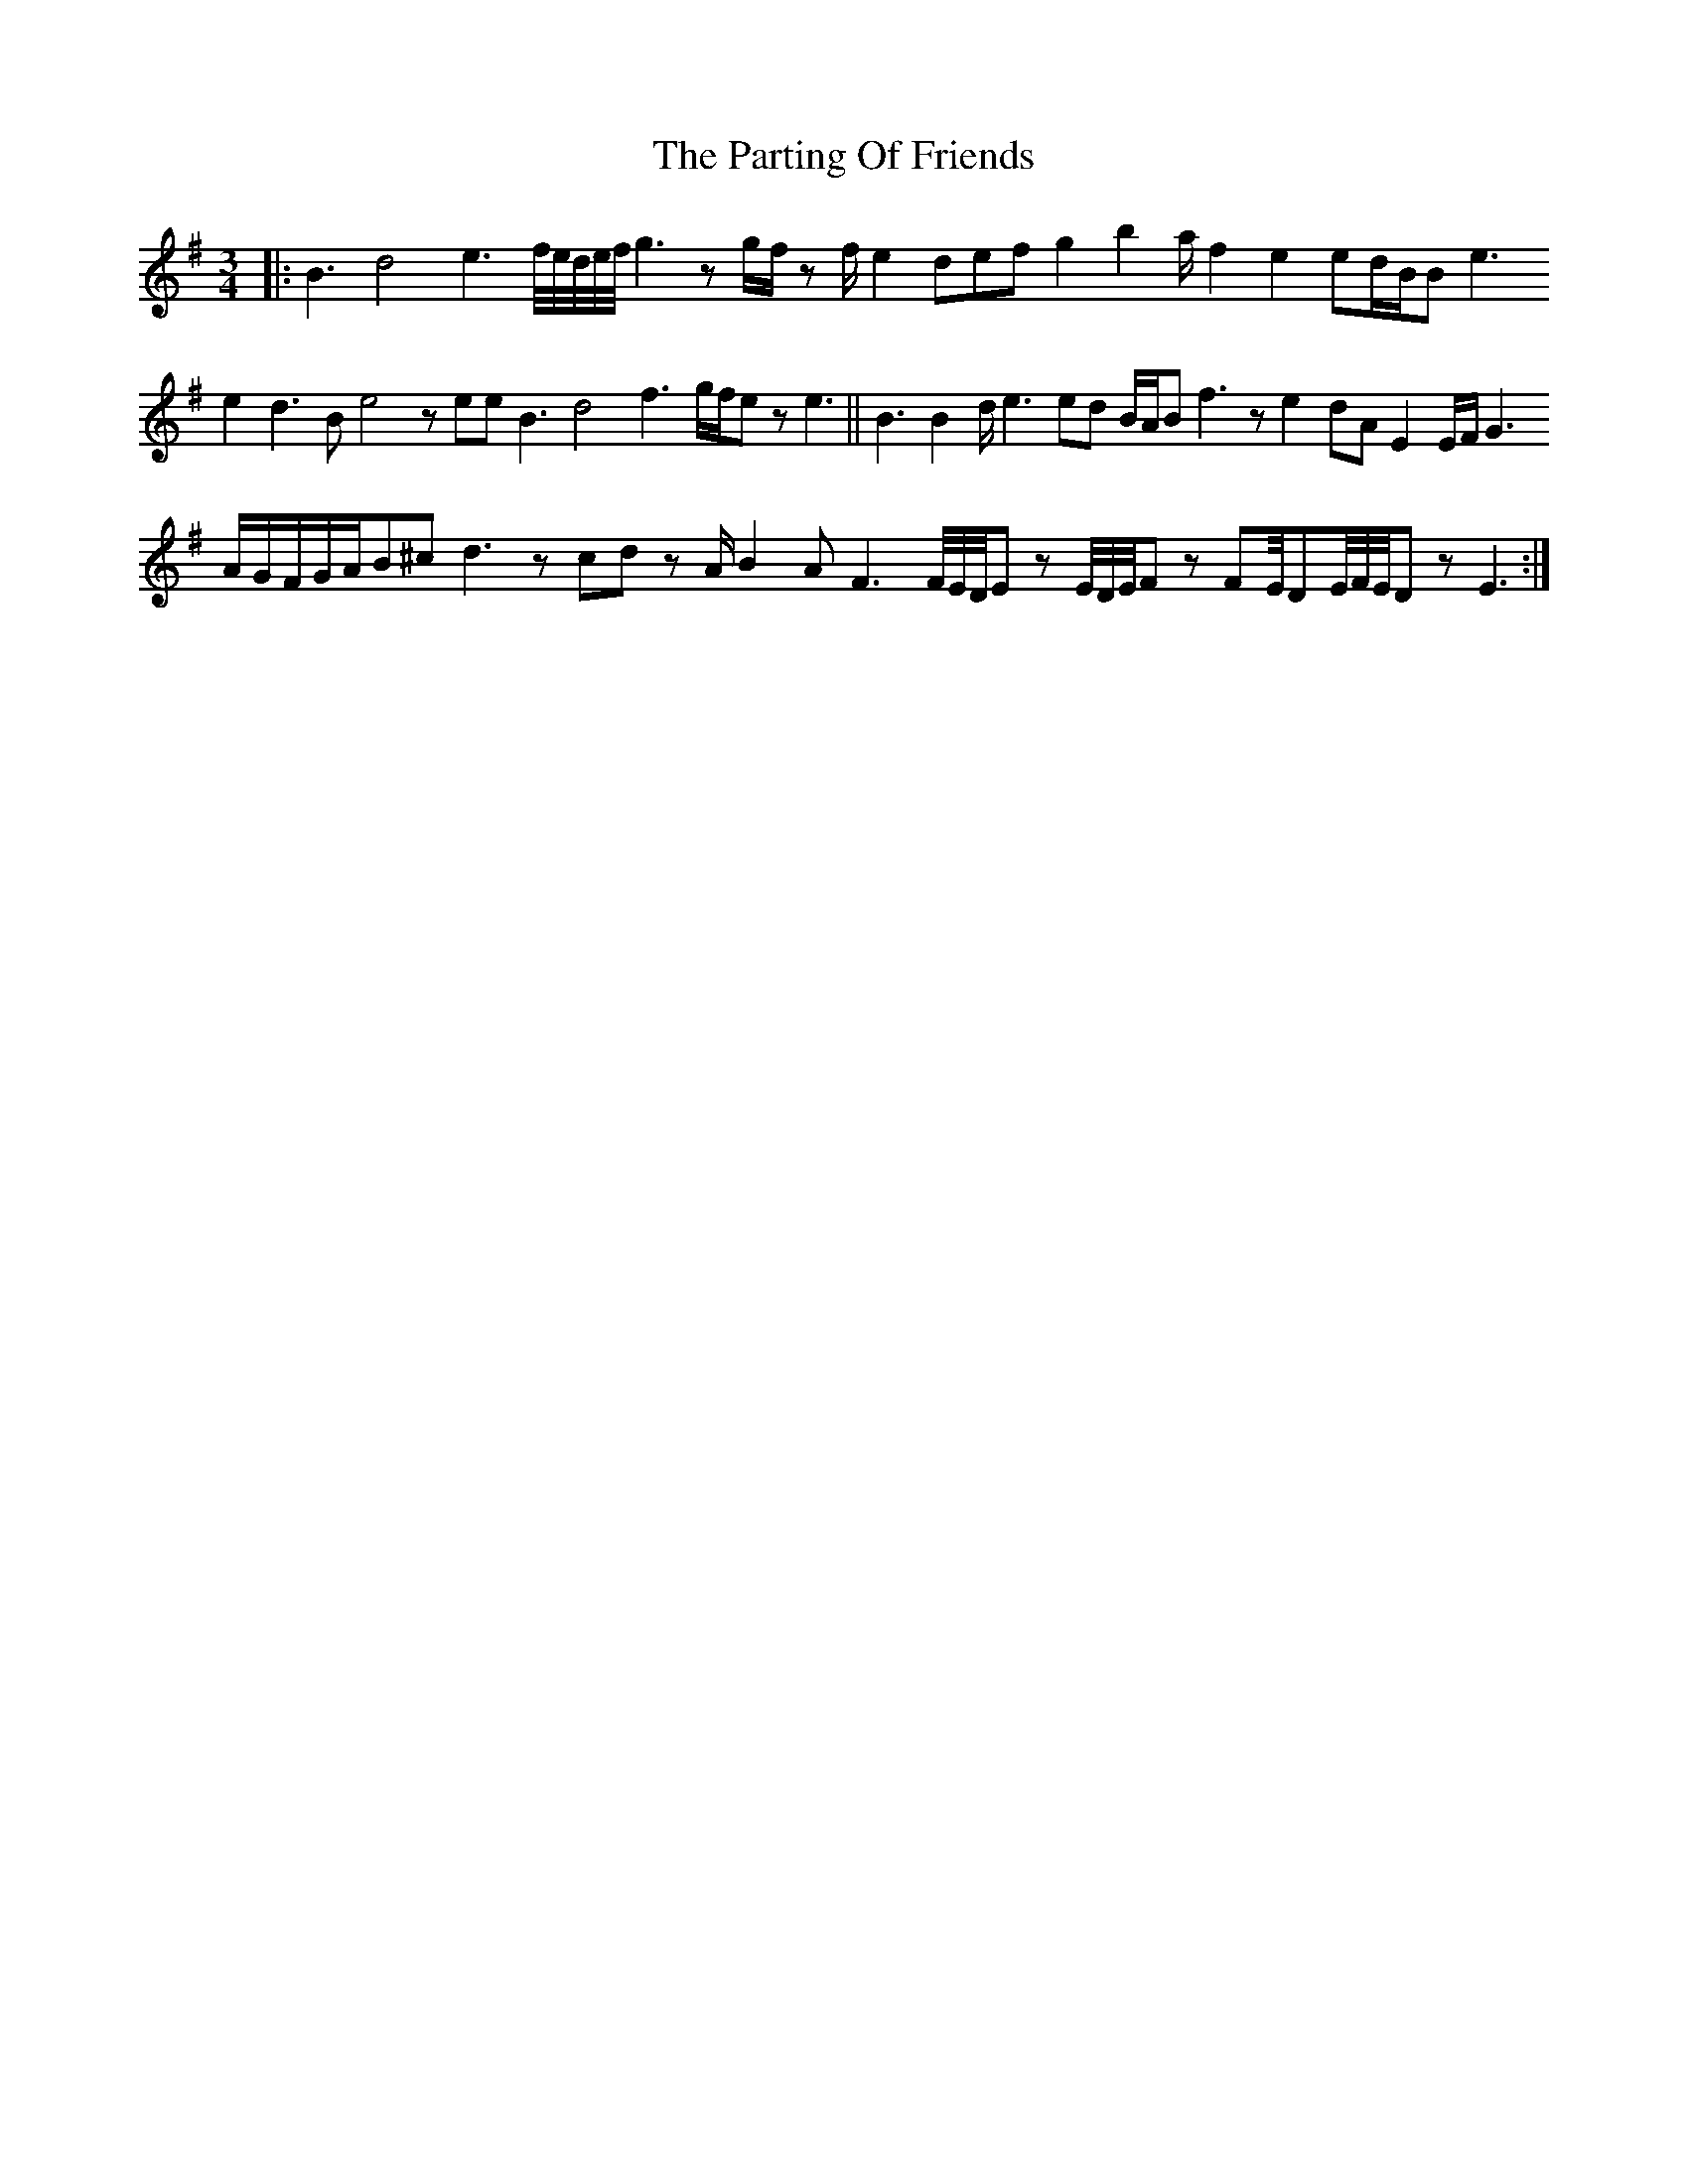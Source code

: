 X: 31680
T: Parting Of Friends, The
R: waltz
M: 3/4
K: Eminor
|:B3d4e3f//e//d//e//f//g3 z g/f/ z f/e2 defg2 b2a/f2 e2ed/B/Be3
e2d3Be4 z eeB3d4f3g/f/e z e3||B3B2d/e3ed B/A/B f3 z e2dAE2E/F/G3
A/G/F/G/A/B^cd3 z cd z A/B2AF3 F//E//D//E z E//D//E//F z FE//DE//F//E//D z E3:|


